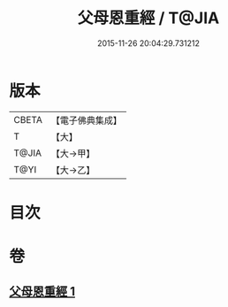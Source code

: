 #+TITLE: 父母恩重經 / T@JIA
#+DATE: 2015-11-26 20:04:29.731212
* 版本
 |     CBETA|【電子佛典集成】|
 |         T|【大】     |
 |     T@JIA|【大→甲】   |
 |      T@YI|【大→乙】   |

* 目次
* 卷
** [[file:KR6u0023_001.txt][父母恩重經 1]]
